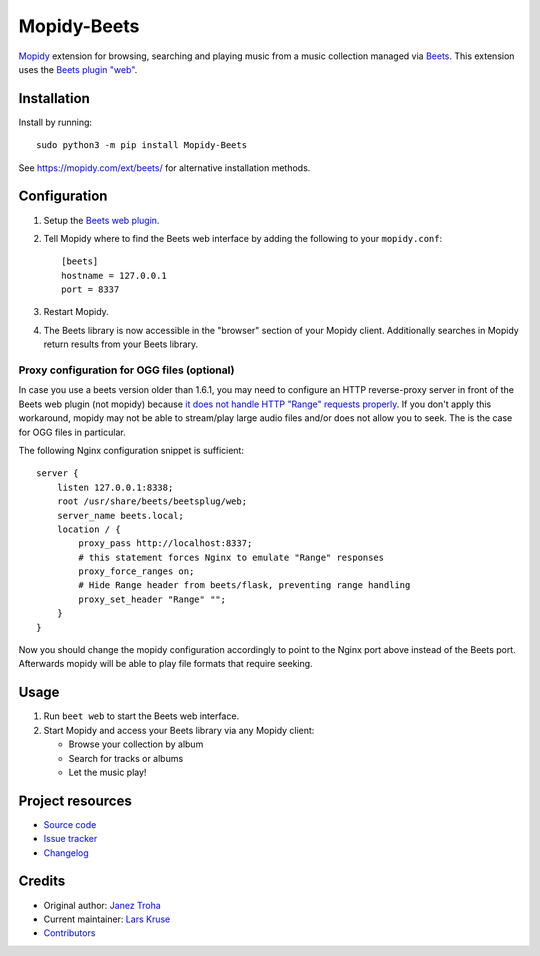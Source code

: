 ************
Mopidy-Beets
************

.. image:: https://img.shields.io/pypi/v/Mopidy-Beets
    :target: https://pypi.org/project/Mopidy-Beets/
    :alt: Latest PyPI version

.. image:: https://img.shields.io/github/actions/workflow/status/mopidy/mopidy-beets/ci.yml?branch=main
    :target: https://github.com/mopidy/mopidy-beets/actions
    :alt: CI build status

.. image:: https://img.shields.io/codecov/c/gh/mopidy/mopidy-beets
    :target: https://codecov.io/gh/mopidy/mopidy-beets
    :alt: Test coverage

`Mopidy <https://mopidy.com/>`_ extension for browsing, searching and
playing music from a music collection managed via `Beets <https://beets.io/>`_.
This extension uses the
`Beets plugin "web" <https://beets.readthedocs.io/en/latest/plugins/web.html>`_.


Installation
============

Install by running::

    sudo python3 -m pip install Mopidy-Beets

See https://mopidy.com/ext/beets/ for alternative installation methods.


Configuration
=============

#. Setup the `Beets web plugin
   <https://beets.readthedocs.org/en/latest/plugins/web.html>`_.

#. Tell Mopidy where to find the Beets web interface by adding the following to
   your ``mopidy.conf``::

    [beets]
    hostname = 127.0.0.1
    port = 8337

#. Restart Mopidy.

#. The Beets library is now accessible in the "browser" section of your Mopidy
   client. Additionally searches in Mopidy return results from your Beets
   library.

Proxy configuration for OGG files (optional)
--------------------------------------------

In case you use a beets version older than 1.6.1, you may need to configure
an HTTP reverse-proxy server in front of the Beets web plugin (not mopidy)
because `it does not handle HTTP "Range" requests properly <https://github.com/beetbox/beets/pull/5057>`_.
If you don't apply this workaround, mopidy may not be able to stream/play
large audio files and/or does not allow you to seek.
The is the case for OGG files in particular.

The following Nginx configuration snippet is sufficient::

    server {
        listen 127.0.0.1:8338;
        root /usr/share/beets/beetsplug/web;
        server_name beets.local;
        location / {
            proxy_pass http://localhost:8337;
            # this statement forces Nginx to emulate "Range" responses
            proxy_force_ranges on;
            # Hide Range header from beets/flask, preventing range handling
            proxy_set_header "Range" "";
        }
    }

Now you should change the mopidy configuration accordingly to point to the
Nginx port above instead of the Beets port. Afterwards mopidy will be able to
play file formats that require seeking.


Usage
=====

#. Run ``beet web`` to start the Beets web interface.

#. Start Mopidy and access your Beets library via any Mopidy client:

   * Browse your collection by album

   * Search for tracks or albums

   * Let the music play!


Project resources
=================

- `Source code <https://github.com/mopidy/mopidy-beets>`_
- `Issue tracker <https://github.com/mopidy/mopidy-beets/issues>`_
- `Changelog <https://github.com/mopidy/mopidy-beets/releases>`_


Credits
=======

- Original author: `Janez Troha <https://github.com/dz0ny>`_
- Current maintainer: `Lars Kruse <devel@sumpfralle.de>`_
- `Contributors <https://github.com/mopidy/mopidy-beets/graphs/contributors>`_
